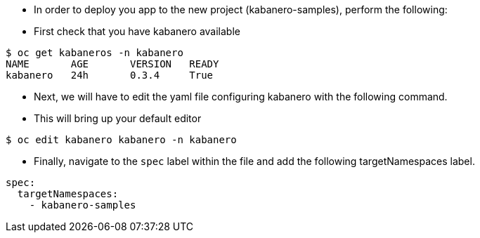 - In order to deploy you app to the new project (kabanero-samples), perform the following:

- First check that you have kabanero available

[source, bash]
----
$ oc get kabaneros -n kabanero
NAME       AGE       VERSION   READY
kabanero   24h       0.3.4     True
----

- Next, we will have to edit the yaml file configuring kabanero with the following command. 
  - This will bring up your default editor

[source, bash]
----
$ oc edit kabanero kabanero -n kabanero
----

- Finally, navigate to the `spec` label within the file and add the following targetNamespaces label.

[source, bash]
----
spec:
  targetNamespaces:
    - kabanero-samples
----
